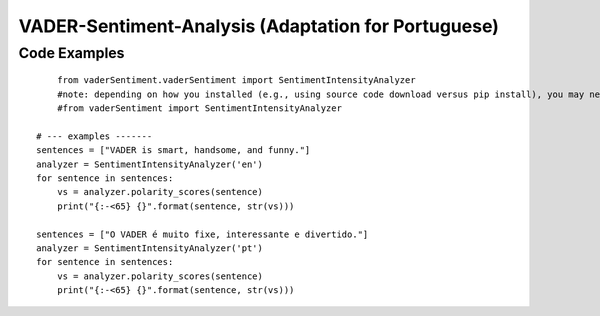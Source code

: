 ====================================
VADER-Sentiment-Analysis (Adaptation for Portuguese)
====================================

Code Examples
------------------------------------
::

	from vaderSentiment.vaderSentiment import SentimentIntensityAnalyzer
	#note: depending on how you installed (e.g., using source code download versus pip install), you may need to import like this:
	#from vaderSentiment import SentimentIntensityAnalyzer

    # --- examples -------
    sentences = ["VADER is smart, handsome, and funny."]
    analyzer = SentimentIntensityAnalyzer('en')
    for sentence in sentences:
        vs = analyzer.polarity_scores(sentence)
        print("{:-<65} {}".format(sentence, str(vs)))
        
    sentences = ["O VADER é muito fixe, interessante e divertido."]
    analyzer = SentimentIntensityAnalyzer('pt')
    for sentence in sentences:
        vs = analyzer.polarity_scores(sentence)
        print("{:-<65} {}".format(sentence, str(vs)))